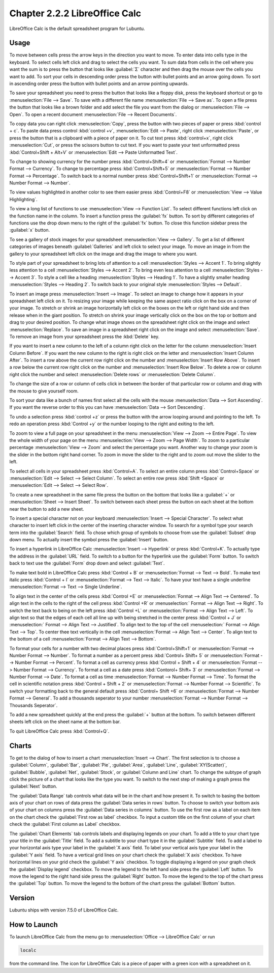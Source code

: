 Chapter 2.2.2 LibreOffice Calc
==============================

LibreOffice Calc is the default spreadsheet program for Lubuntu.

Usage
------
To move between cells press the arrow keys in the direction you want to move. To enter data into cells type in the keyboard. To select cells left click and drag to select the cells you want. To sum data from cells in the cell where you want the sum is to press the button that looks like :guilabel:`Σ` character and then drag the mouse over the cells you want to add. To sort your cells in descending order press the button with bullet points and an arrow going down. To sort in ascending order press the button with bullet points and an arrow pointing upwards.

.. image:: calc-save.png

To save your spreadsheet you need to press the button that looks like a floppy disk, press the keyboard shortcut or go to :menuselection:`File --> Save`. To save with a different file name :menuselection:`File --> Save as`. To open a file press the button that looks like a brown folder and add select the file you want from the dialog or :menuselection:`File --> Open`. To open a recent document :menuselection:`File --> Recent Documents`.

To copy data you can right click :menuselection:`Copy`, press the button with two pieces of paper or press :kbd:`control + c`. To paste data press control :kbd:`control +v`, :menuselection:`Edit -->  Paste`, right click :menuselection:`Paste`, or press the button that is a clipboard with a piece of paper on it. To cut text press :kbd:`control+x`, right click :menuselection:`Cut`, or press the scissors button to cut text. If you want to paste your text unformatted press :kbd:`Control+Shift + Alt+V` or :menuselection:`Edit --> Paste Unformatted Text`.

To change to showing currency for the number press :kbd:`Control+Shift+4` or :menuselection:`Format --> Number Format --> Currency`. To change to percentage press :kbd:`Control+Shift+5` or :menuselection:`Format --> Number Format --> Percentage`. To switch back to a normal number press :kbd:`Control+Shift+1` or :menuselection:`Format --> Number Format --> Number`.

To view values highlighted in another color to see them easier press :kbd:`Control+F8` or :menuselection:`View --> Value Highlighting`.

To view a long list of functions to use :menuselection:`View --> Function List`. To select different functions left click on the function name in the column. To insert a function press the :guilabel:`fx` button. To sort by different categories of functions use the drop down menu to the right of the :guilabel:`fx` button. To close this function sidebar press the :guilabel:`x` button.

To see a gallery of stock images for your spreadsheet :menuselection:`View --> Gallery`. To get a list of different categories of images beneath :guilabel:`Galleries` and left click to select your image. To move an image in from the gallery to your spreadsheet left click on the image and drag the image to where you want.

To style part of your spreadsheet to bring lots of attention to a cell :menuselection:`Styles --> Accent 1`. To bring slightly less attention to a cell :menuselection:`Styles --> Accent 2`. To bring even less attention to a cell :menuselection:`Styles --> Accent 3`. To style a cell like a heading :menuselection:`Styles --> Heading 1`. To have a slightly smaller heading :menuselection:`Styles -->  Heading 2`. To switch back to your original style :menuselection:`Styles --> Default`.

To insert an image press :menuselection:`Insert --> Image`. To select an image to change how it appears in your spreadsheet left click on it. To resizing your image while keeping the same aspect ratio click on the box on a corner of your image. To stretch or shrink an image horizontally left click on the boxes on the left or right hand side and then release when in the giant position. To stretch on shrink your image vertically click on the box on the top or bottom and drag to your desired position. To change what image shows on the spreadsheet right click on the image and select :menuselection:`Replace`. To save an image in a spreadsheet right click on the image and select :menuselection:`Save`. To remove an image from your spreadsheet press the :kbd:`Delete` key.

If you want to insert a new column to the left of a column right click on the letter for the column :menuselection:`Insert Column Before`. If you want the new column to the right is right click on the letter and :menuselection:`Insert Column After`. To insert a row above the current row right click on the number and :menuselection:`Insert Row Above`. To insert a row below the current row right click on the number and :menuselection:`Insert Row Below`. To delete a row or column right click the number  and select :menuselection:`Delete rows` or :menuselection:`Delete Column`.

To change the size of a row or column of cells click in between the border of that particular row or column and drag with the mouse to give yourself room.

To sort your data like a bunch of names first select all the cells with the mouse :menuselection:`Data --> Sort Ascending`. If you want the reverse order to this you can have :menuselection:`Data --> Sort Descending`.

To undo a selection press :kbd:`control +z` or press the button with the arrow looping around and pointing to the left. To redo an operation press :kbd:`Control +y` or the number looping to the right and exiting to the left.

To zoom to view a full page on your spreadsheet in the menu :menuselection:`View --> Zoom --> Entire Page`. To view the whole width of your page on the menu :menuselection:`View --> Zoom --> Page Width`. To zoom to a particular percentage :menuselection:`View --> Zoom` and select the percentage you want. Another way to change your zoom is the slider in the bottom right hand corner. To zoom in move the slider to the right and to zoom out move the slider to the left.

.. image:: libreoffice_calc.png

To select all cells in your spreadsheet press :kbd:`Control+A`. To select an entire column press :kbd:`Control+Space` or :menuselection:`Edit --> Select --> Select Column`. To select an entire row press :kbd:`Shift +Space` or :menuselection:`Edit --> Select --> Select Row`.

To create a new spreadsheet in the same file press the button on the bottom that looks like a :guilabel:`+` or :menuselection:`Sheet --> Insert Sheet`. To switch between each sheet press the button on each sheet at the bottom near the button to add a new sheet.

To insert a special character not on your keyboard :menuselection:`Insert --> Special Character`. To select what character to insert left click in the center of the inserting character window. To search for a symbol type your search term into the :guilabel:`Search` field. To chose which group of symbols to choose from use the :guilabel:`Subset` drop down menu. To actually insert the symbol press the :guilabel:`Insert` button.

.. image:: calc-specialcharacter.png

To insert a hyperlink in LibreOffice Calc :menuselection:`Insert --> Hyperlink` or press :kbd:`Control+K`. To actually type the address in the :guilabel:`URL` field. To switch to a button for the hyperlink use the :guilabel:`Form` button. To switch back to text use the :guilabel:`Form` drop down and select :guilabel:`Text`.

.. image:: calc-link.png

To make text bold in LibreOffice Calc press :kbd:`Control + B` or :menuselection:`Format --> Text --> Bold`. To make text italic press :kbd:`Control + I` or :menuselection:`Format --> Text --> Italic`. To have your text have a single underline :menuselection:`Format --> Text --> Single Underline`.

To align text in the center of the cells press :kbd:`Control +E` or :menuselection:`Format --> Align Text --> Centered`. To align text in the cells to the right of the cell press :kbd:`Control +R` or :menuselection:` Format --> Align Text --> Right`. To switch the text back to being on the left press :kbd:`Control +L` or :menuselection:`Format --> Align Text --> Left`. To align text so that the edges of each cell all line up with being stretched in the center press :kbd:`Control + J` or :menuselection:` Format --> Align Text --> Justified`. To align text to the top of the cell :menuselection:` Format --> Align Text --> Top`. To center thee text vertically in the cell :menuselection:`Format --> Align Text --> Center`. To align text to the bottom of a cell :menuselection:`Format --> Align Text --> Bottom`.

To format your cells for a number with two decimal places press :kbd:`Control+Shift+1` or :menuselection:`Format --> Number Format --> Number`. To format a number as a percent press :kbd:`Control+ Shift+ 5` or :menuselection:`Format --> Number Format --> Percent`. To format a cell as currency press :kbd:`Control + Shift + 4` or :menuselection:`Format --> Number Format --> Currency`. To format a cell as a date press :kbd:`Contorol+ Shift+ 3` or :menuselection:`Format --> Number Format --> Date`. To format a cell as time :menuselection:`Format --> Number Format --> Time`. To format the cell in scientific notation press :kbd:`Control + Shift + 2` or :menuselection:`Format --> Number Format --> Scientific`. To switch your formatting back to the general default press :kbd:`Control+ Shift +6` or :menuselection:`Format --> Number Format --> General`. To add a thousands seperator to your number :menuselection:`Format --> Number Format --> Thousands Seperator`.

To add a new spreadsheet quickly at the end press the :guilabel:`+` button at the bottom. To switch between different sheets left click on the sheet name at the bottom bar.

To quit LibreOffice Calc press :kbd:`Control+Q`.

Charts
------
To get to the dialog of how to insert a chart :menuselection:`Insert --> Chart`. The first selection is to choose a :guilabel:`Column`, :guilabel:`Bar`, :guilabel:`Pie`, :guilabel:`Area`, :guilabel:`Line`, :guilabel:`XY(Scatter)`, :guilabel:`Bubble`, :guilabel:`Net`, :guilabel:`Stock`, or  :guilabel:`Column and Line` chart. To change the subtype of graph click the picture of a chart that looks like the type you want. To switch to the next step of making a graph press the :guilabel:`Next` button.

.. image:: chartwindow.png

The :guilabel:`Data Range` tab controls what data will be in the chart and how present it. To switch to basing the bottom axis of your chart on rows of data press the :guilabel:`Data series in rows` button. To choose to switch your bottom axis of your chart on columns press the :guilabel:`Data series in columns` button. To use the first row as a label on each item on the chart check the :guilabel:`First row as label` checkbox. To input a custom title on the first column of your chart check the :guilabel:`First column as Label` checkbox.

.. image:: chart-data-range.png

The :guilabel:`Chart Elements` tab controls labels and displaying legends on your chart. To add a title to your chart type your title in the :guilabel:`Title` field. To add a subtitle to your chart type it in the :guilabel:`Subtitle` field. To add a label to your horizontal axis type your label in the :guilabel:`X axis` field. To label your vertical axis type your label in the :guilabel:`Y axis` field. To have a vertical grid lines on your chart check the :guilabel:`X axis` checkbox. To have horizontal lines on your grid check the :guilabel:`Y axis` checkbox. To toggle displaying a legend on your graph check the :guilabel:`Display legend` checkbox. To move the legend to the left hand side press the :guilabel:`Left` button. To move the legend to the right hand side press the :guilabel:`Right` button. To move the legend to the top of the chart press the :guilabel:`Top` button. To move the legend to the bottom of the chart press the :guilabel:`Bottom` button.

.. image:: chart-elements.png

Version
-------
Lubuntu ships with version 7.5.0 of LibreOffice Calc.

How to Launch
-------------
To launch LibreOffice Calc from the menu go to :menuselection:`Office --> LibreOffice Calc` or run 

.. code::

   localc 
   
from the command line. The icon for LibreOffice Calc is a piece of paper with a green icon with a spreadsheet on it.
